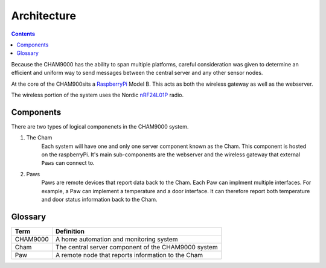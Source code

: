 .. _architecture:

Architecture
================

.. contents::

Because the CHAM9000 has the ability to span multiple platforms, careful
consideration was given to determine an efficient and uniform way to send
messages between the central server and any other sensor nodes.


At the core of the CHAM900sits a RaspberryPi_ Model B.  This acts as both the
wireless gateway as well as the webserver.

The wireless portion of the system uses the Nordic nRF24L01P_ radio.

.. _Radiothermostat: http://www.radiothermostat.com/
.. _RaspberryPi: http://www.raspberrypi.org/

.. _nRF24L01P: http://www.nordicsemi.com/eng/Products/2.4GHz-RF/nRF24L01P



Components
-------------
There are two types of logical componenets in the CHAM9000 system.  

1. The Cham
    Each system will have one and only one server component known as the Cham.  
    This component is hosted on the raspberryPi.  It's main sub-components are
    the webserver and the wireless gateway that external ``Paws`` can connect 
    to.

2. Paws
    Paws are remote devices that report data back to the Cham.  Each Paw can
    implment multiple interfaces.  For example, a Paw can implement a
    temperature and a door interface.  It can therefore report both temperature 
    and door status information back to the Cham.

.. uml::

    [Cham] -left-> [paw 2] 
    [Cham] -down-> [paw 4]
    [Cham] -up-> [paw 1] 
    [Cham] -right-> [paw 3] 
    

    
    
Glossary
-------------

===========     ======================================================
Term            Definition
===========     ======================================================
CHAM9000        A home automation and monitoring system
Cham            The central server component of the CHAM9000 system
Paw             A remote node that reports information to the Cham
===========     ======================================================
